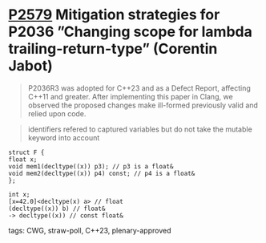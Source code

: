 * [[https://wg21.link/p2579][P2579]] Mitigation strategies for P2036 ”Changing scope for lambda trailing-return-type” (Corentin Jabot)
:PROPERTIES:
:CUSTOM_ID: p2579-mitigation-strategies-for-p2036-changing-scope-for-lambda-trailing-return-type-corentin
:END:

#+begin_quote
P2036R3 was adopted for C++23 and as a Defect Report, affecting C++11 and
greater. After implementing this paper in Clang, we observed the proposed
changes make ill-formed previously valid and relied upon code.
#+end_quote
#+begin_quote
identifiers refered to captured variables but do not take the mutable keyword
into account
#+end_quote

#+begin_src c++
struct F {
float x;
void mem1(decltype((x)) p3); // p3 is a float&
void mem2(decltype((x)) p4) const; // p4 is a float&
};
#+end_src

#+begin_src c++
int x;
[x=42.0]<decltype(x) a> // float
(decltype((x)) b) // float&
-> decltype((x)) // const float&
#+end_src

**** tags: CWG, straw-poll, C++23, plenary-approved
